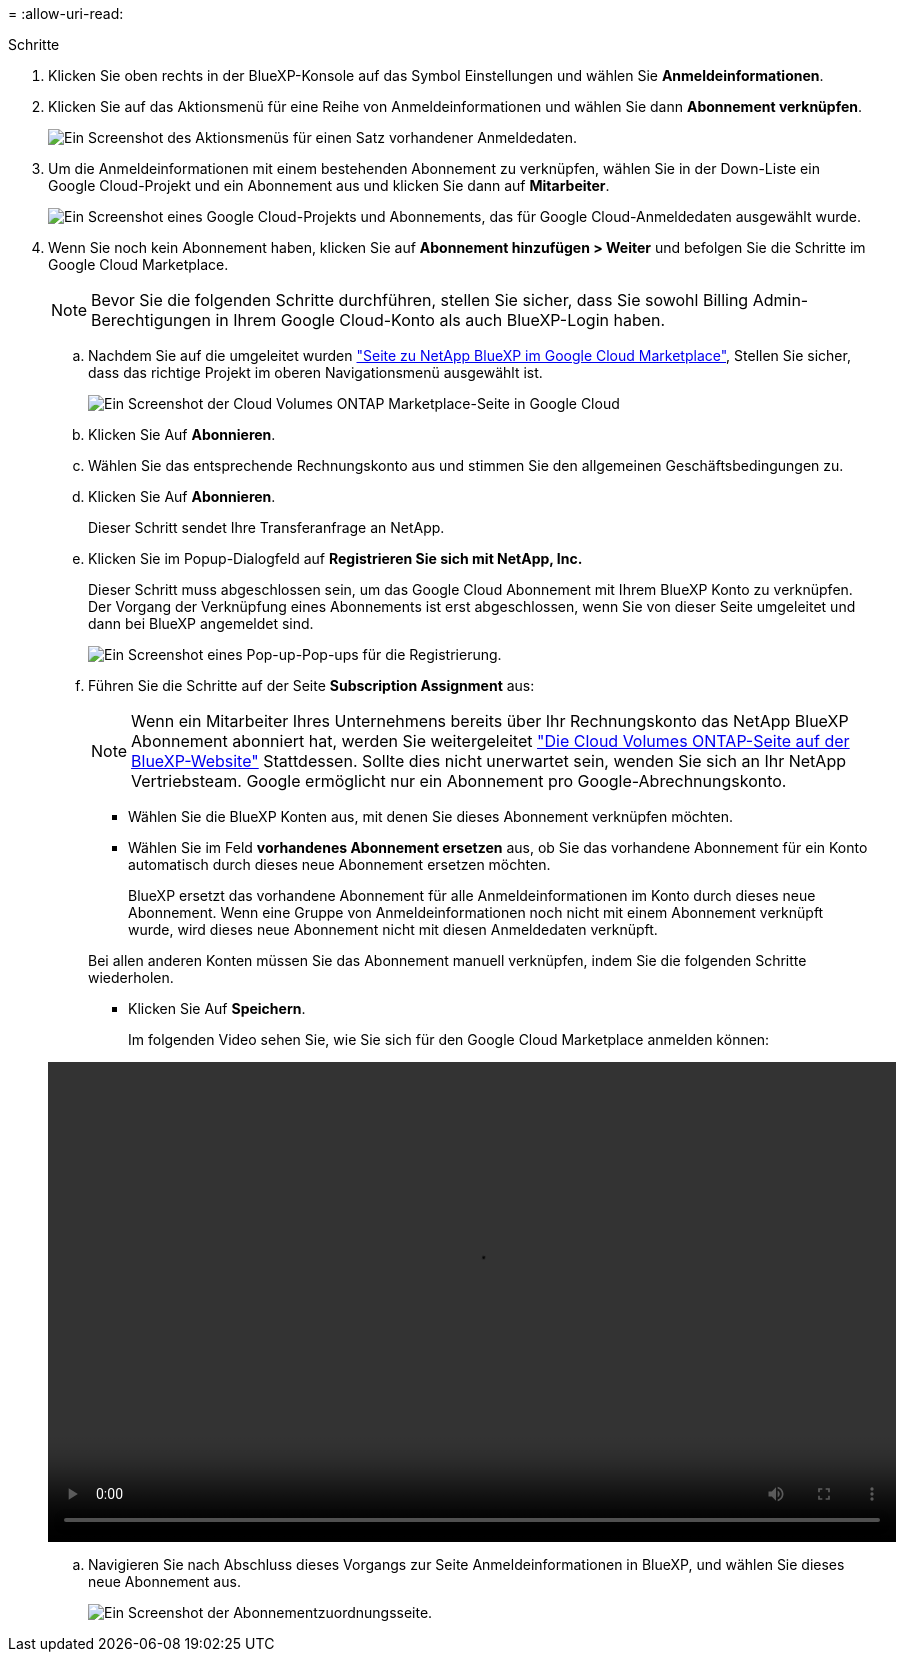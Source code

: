 = 
:allow-uri-read: 


.Schritte
. Klicken Sie oben rechts in der BlueXP-Konsole auf das Symbol Einstellungen und wählen Sie *Anmeldeinformationen*.
. Klicken Sie auf das Aktionsmenü für eine Reihe von Anmeldeinformationen und wählen Sie dann *Abonnement verknüpfen*.
+
image:screenshot_gcp_add_subscription.png["Ein Screenshot des Aktionsmenüs für einen Satz vorhandener Anmeldedaten."]

. Um die Anmeldeinformationen mit einem bestehenden Abonnement zu verknüpfen, wählen Sie in der Down-Liste ein Google Cloud-Projekt und ein Abonnement aus und klicken Sie dann auf *Mitarbeiter*.
+
image:screenshot_gcp_associate.gif["Ein Screenshot eines Google Cloud-Projekts und Abonnements, das für Google Cloud-Anmeldedaten ausgewählt wurde."]

. Wenn Sie noch kein Abonnement haben, klicken Sie auf *Abonnement hinzufügen > Weiter* und befolgen Sie die Schritte im Google Cloud Marketplace.
+

NOTE: Bevor Sie die folgenden Schritte durchführen, stellen Sie sicher, dass Sie sowohl Billing Admin-Berechtigungen in Ihrem Google Cloud-Konto als auch BlueXP-Login haben.

+
.. Nachdem Sie auf die umgeleitet wurden https://console.cloud.google.com/marketplace/product/netapp-cloudmanager/cloud-manager["Seite zu NetApp BlueXP im Google Cloud Marketplace"^], Stellen Sie sicher, dass das richtige Projekt im oberen Navigationsmenü ausgewählt ist.
+
image:screenshot_gcp_cvo_marketplace.png["Ein Screenshot der Cloud Volumes ONTAP Marketplace-Seite in Google Cloud"]

.. Klicken Sie Auf *Abonnieren*.
.. Wählen Sie das entsprechende Rechnungskonto aus und stimmen Sie den allgemeinen Geschäftsbedingungen zu.
.. Klicken Sie Auf *Abonnieren*.
+
Dieser Schritt sendet Ihre Transferanfrage an NetApp.

.. Klicken Sie im Popup-Dialogfeld auf *Registrieren Sie sich mit NetApp, Inc.*
+
Dieser Schritt muss abgeschlossen sein, um das Google Cloud Abonnement mit Ihrem BlueXP Konto zu verknüpfen. Der Vorgang der Verknüpfung eines Abonnements ist erst abgeschlossen, wenn Sie von dieser Seite umgeleitet und dann bei BlueXP angemeldet sind.

+
image:screenshot_gcp_marketplace_register.png["Ein Screenshot eines Pop-up-Pop-ups für die Registrierung."]

.. Führen Sie die Schritte auf der Seite *Subscription Assignment* aus:
+

NOTE: Wenn ein Mitarbeiter Ihres Unternehmens bereits über Ihr Rechnungskonto das NetApp BlueXP Abonnement abonniert hat, werden Sie weitergeleitet https://bluexp.netapp.com/ontap-cloud?x-gcp-marketplace-token=["Die Cloud Volumes ONTAP-Seite auf der BlueXP-Website"^] Stattdessen. Sollte dies nicht unerwartet sein, wenden Sie sich an Ihr NetApp Vertriebsteam. Google ermöglicht nur ein Abonnement pro Google-Abrechnungskonto.

+
*** Wählen Sie die BlueXP Konten aus, mit denen Sie dieses Abonnement verknüpfen möchten.
*** Wählen Sie im Feld *vorhandenes Abonnement ersetzen* aus, ob Sie das vorhandene Abonnement für ein Konto automatisch durch dieses neue Abonnement ersetzen möchten.
+
BlueXP ersetzt das vorhandene Abonnement für alle Anmeldeinformationen im Konto durch dieses neue Abonnement. Wenn eine Gruppe von Anmeldeinformationen noch nicht mit einem Abonnement verknüpft wurde, wird dieses neue Abonnement nicht mit diesen Anmeldedaten verknüpft.

+
Bei allen anderen Konten müssen Sie das Abonnement manuell verknüpfen, indem Sie die folgenden Schritte wiederholen.

*** Klicken Sie Auf *Speichern*.
+
Im folgenden Video sehen Sie, wie Sie sich für den Google Cloud Marketplace anmelden können:

+
video::video-subscribing-google-cloud.mp4[width=848,height=480]


.. Navigieren Sie nach Abschluss dieses Vorgangs zur Seite Anmeldeinformationen in BlueXP, und wählen Sie dieses neue Abonnement aus.
+
image:screenshot_gcp_associate.gif["Ein Screenshot der Abonnementzuordnungsseite."]




